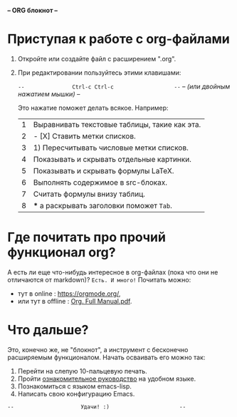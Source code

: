 *--         ORG блокнот         --*  [[../banners/gunicorn.png]]
# (для редактирования org-файлов в родной среде)


* Приступая к работе c org-файлами

  1. Откройте или создайте файл с расширением ".org".
  2. При редактировании пользуйтесь этими клавишами:

     =--               Ctrl-c Ctrl-c                   --=
     /--       (или двойным нажатием мышки)            --/

     Это нажатие поможет делать всякое. Например:

     |---+-----------------------------------------------|
     | 1 | Выравнивать текстовые таблицы, такие как эта. |
     | 2 | - [X] Ставить метки списков.                  |
     | 3 | 1) Пересчитывать числовые метки списков.      |
     | 4 | Показывать и скрывать отдельные картинки.     |
     | 5 | Показывать и скрывать формулы LaTeX.          |
     | 6 | Выполнять содержимое в src-блоках.            |
     | 7 | Считать формулы внизу таблиц.                 |
     | 8 | *** а раскрывать заголовки поможет =Tab=.     |
     |---+-----------------------------------------------|
     #+tblfm: $1=@#

* Где почитать про прочий функционал org?

  А есть ли еще что-нибудь интересное в org-файлах
  (пока что они не отличаются от markdown)?
  =Есть. И много!=
  Почитать можно:
  - тут в online      : [[https://orgmode.org/]],
  - или тут в offline : [[elisp:(call-process "gio" nil 0 nil "open" "./Org. Full Manual.pdf")][Org. Full Manual.pdf]].

* Что дальше?

  Это, конечно же, не "блокнот", а инструмент с бесконечно
  расширяемым функционалом. Начать осваивать его можно так:

  1) Перейти на слепую 10-пальцевую печать.
  2) Пройти [[elisp:(help-with-tutorial-spec-language)][ознакомительное руководство]] на удобном языке.
  3) Познакомиться с языком emacs-lisp.
  4) Написать свою конфигурацию Emacs.


~--                     Удачи! :)                      --~
